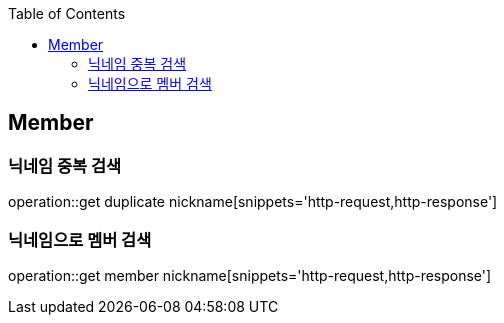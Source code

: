 :doctype: book
:icons: font
:source-highlighter: highlightjs
:toc: left
:toclevels: 4

== Member
=== 닉네임 중복 검색
operation::get duplicate nickname[snippets='http-request,http-response']

=== 닉네임으로 멤버 검색
operation::get member nickname[snippets='http-request,http-response']
